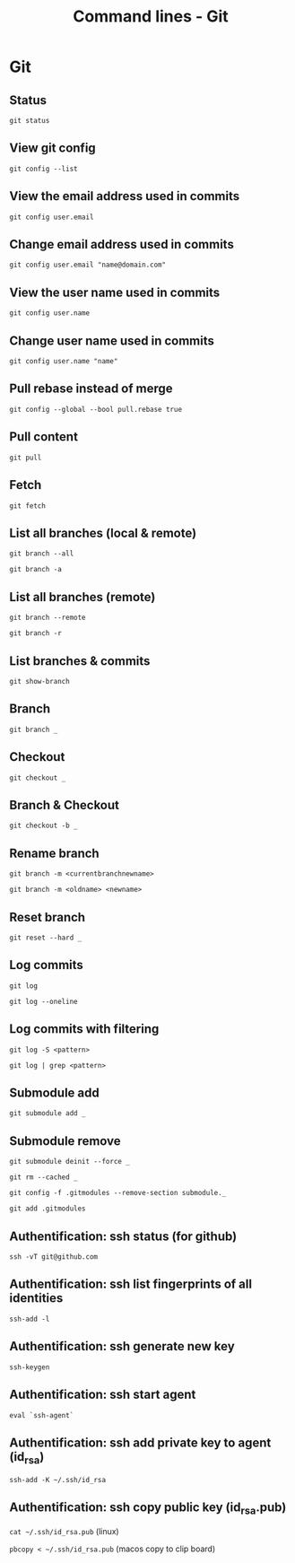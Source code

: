 #+TITLE: Command lines - Git

* Git

** Status

~git status~

** View git config

~git config --list~

** View the email address used in commits

~git config user.email~

** Change email address used in commits

~git config user.email "name@domain.com"~

** View the user name used in commits

~git config user.name~

** Change user name used in commits

~git config user.name "name"~

** Pull rebase instead of merge

~git config --global --bool pull.rebase true~

** Pull content

~git pull~

** Fetch

~git fetch~

** List all branches (local & remote)

~git branch --all~

~git branch -a~

** List all branches (remote)

~git branch --remote~

~git branch -r~

** List branches & commits

~git show-branch~

** Branch

~git branch _~

** Checkout

~git checkout _~

** Branch & Checkout

~git checkout -b _~

** Rename branch

~git branch -m <currentbranchnewname>~

~git branch -m <oldname> <newname>~

** Reset branch

~git reset --hard _~

** Log commits

~git log~

~git log --oneline~

** Log commits with filtering

~git log -S <pattern>~

~git log | grep <pattern>~

** Submodule add

~git submodule add _~

** Submodule remove

~git submodule deinit --force _~

~git rm --cached _~

~git config -f .gitmodules --remove-section submodule._~

~git add .gitmodules~

** Authentification: ssh status (for github)

~ssh -vT git@github.com~

** Authentification: ssh list fingerprints of all identities

~ssh-add -l~

** Authentification: ssh generate new key

~ssh-keygen~

** Authentification: ssh start agent

~eval `ssh-agent`~

** Authentification: ssh add private key to agent (id_rsa)

~ssh-add -K ~/.ssh/id_rsa~

** Authentification: ssh copy public key (id_rsa.pub)

~cat ~/.ssh/id_rsa.pub~ (linux)

~pbcopy < ~/.ssh/id_rsa.pub~ (macos copy to clip board)
